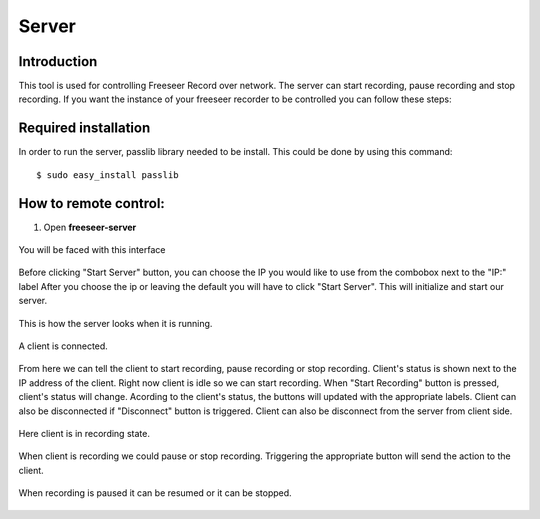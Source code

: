 Server
======


Introduction
............

This tool is used for controlling Freeseer Record over network. 
The server can start recording, pause recording and stop recording.
If you want the instance of your freeseer recorder to be controlled you can follow these steps:

Required installation
.....................

In order to run the server, passlib library needed to be install. 
This could be done by using this command:
::

    $ sudo easy_install passlib

How to remote control:
.......

1. Open **freeseer-server**

.. figure:: /images/server_s1.png
    :align: center

    You will be faced with this interface
Before clicking "Start Server" button, you can choose the IP you would like to use from the combobox next to the "IP:" label
After you choose the ip or leaving the default you will have to click "Start Server". This will initialize and start our server.

.. figure:: /images/server_s2.png
    :align: center

    This is how the server looks when it is running.

.. figure:: /images/server_s3.png
    :align: center

    A client is connected.
From here we can tell the client to start recording, pause recording or stop recording. Client's status is shown next to the IP address of the client.
Right now client is idle so we can start recording. 
When "Start Recording" button is pressed, client's status will change. Acording to the client's status, the buttons will updated with the appropriate labels.
Client can also be disconnected if "Disconnect" button is triggered. Client can also be disconnect from the server from client side.

.. figure:: /images/server_s4.png
    :align: center

    Here client is in recording state.
When client is recording we could pause or stop recording. Triggering the appropriate button will send the action to the client.


.. figure:: /images/server_s5.png
    :align: center

    When recording is paused it can be resumed or it can be stopped.

